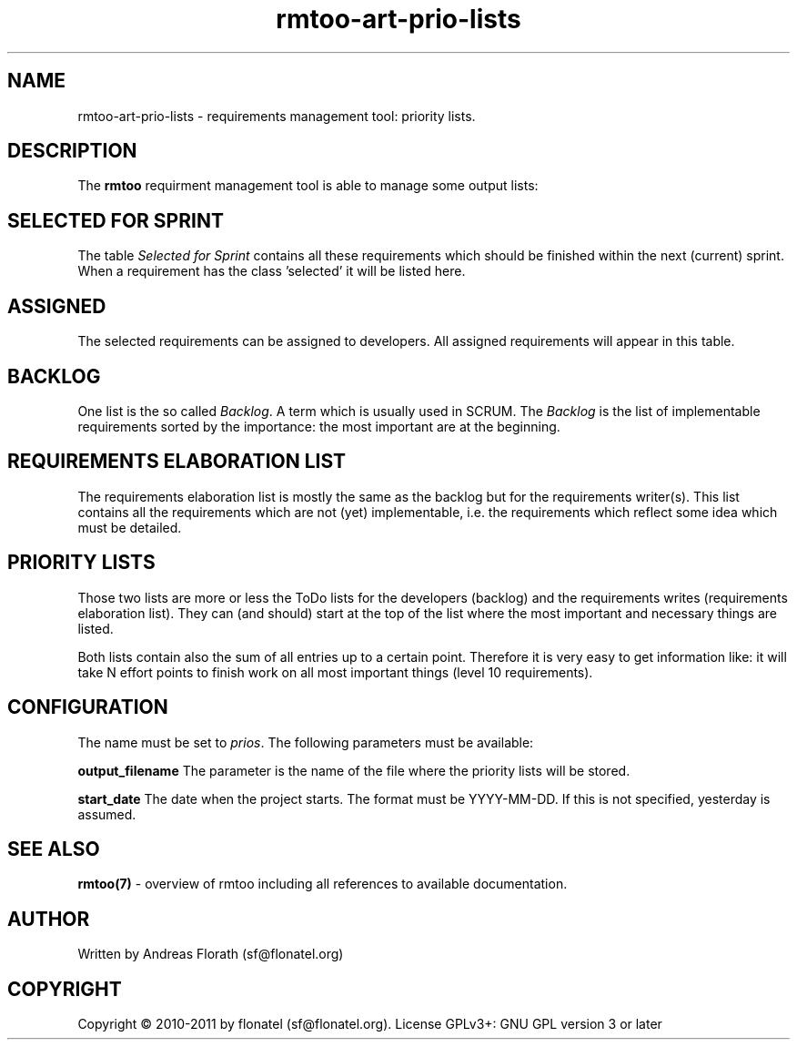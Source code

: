 .\" 
.\" Man page for rmtoo
.\"
.\" This is free documentation; you can redistribute it and/or
.\" modify it under the terms of the GNU General Public License as
.\" published by the Free Software Foundation; either version 3 of
.\" the License, or (at your option) any later version.
.\"
.\" The GNU General Public License's references to "object code"
.\" and "executables" are to be interpreted as the output of any
.\" document formatting or typesetting system, including
.\" intermediate and printed output.
.\"
.\" This manual is distributed in the hope that it will be useful,
.\" but WITHOUT ANY WARRANTY; without even the implied warranty of
.\" MERCHANTABILITY or FITNESS FOR A PARTICULAR PURPOSE.  See the
.\" GNU General Public License for more details.
.\"
.\" (c) 2010-2011 by flonatel (sf@flonatel.org)
.\"
.TH rmtoo-art-prio-lists 1 2011-11-21 "User Commands" "Requirements Management"
.SH NAME
rmtoo-art-prio-lists \- requirements management tool: priority lists.
.SH DESCRIPTION
The
.B rmtoo
requirment management tool is able to manage some output lists:
.SH SELECTED FOR SPRINT
The table \fISelected for Sprint\fR contains all these requirements
which should be finished within the next (current) sprint.  When a
requirement has the class 'selected' it will be listed here.
.SH ASSIGNED
The selected requirements can be assigned to developers.  All assigned
requirements will appear in this table.
.SH BACKLOG
One list is the so called \fIBacklog\fR.  A term which is usually used
in SCRUM.  The \fIBacklog\fR is the list of implementable requirements
sorted by the importance: the most important are at the beginning.
.SH REQUIREMENTS ELABORATION LIST
The requirements elaboration list is mostly the same as the backlog
but for the requirements writer(s).  This list contains all the
requirements which are not (yet) implementable, i.e. the requirements
which reflect some idea which must be detailed.
.SH PRIORITY LISTS
Those two lists are more or less the ToDo lists for the developers
(backlog) and the requirements writes (requirements elaboration
list).  They can (and should) start at the top of the list where the
most important and necessary things are listed.
.P
Both lists contain also the sum of all entries up to a certain point.
Therefore it is very easy to get information like: it will take N
effort points to finish work on all most important things (level 10
requirements). 
.SH CONFIGURATION
The name must be set to \fIprios\fR.  The following parameters
must be available:
.P
.B output_filename 
The parameter is the name of the file where the priority lists
will be stored.
.P
.B start_date
The date when the project starts. The format must be
YYYY-MM-DD. If this is not specified, yesterday is assumed.
.P 
.SH "SEE ALSO"
.B rmtoo(7)
- overview of rmtoo including all references to available documentation. 
.SH AUTHOR
Written by Andreas Florath (sf@flonatel.org)
.SH COPYRIGHT
Copyright \(co 2010-2011 by flonatel (sf@flonatel.org).
License GPLv3+: GNU GPL version 3 or later


